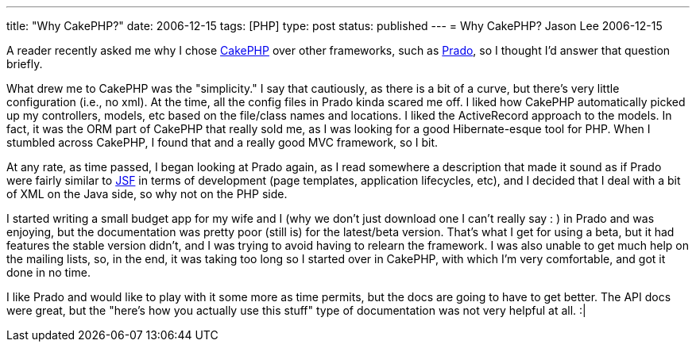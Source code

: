 ---
title: "Why CakePHP?"
date: 2006-12-15
tags: [PHP]
type: post
status: published
---
= Why CakePHP?
Jason Lee
2006-12-15

A reader recently asked me why I chose http://www.cakephp.org[CakePHP] over other frameworks, such as http://www.pradosoft.com/[Prado], so I thought I'd answer that question briefly.
// more

What drew me to CakePHP was the "simplicity."  I say that cautiously, as there is a bit of a curve, but there's very little configuration (i.e., no xml).  At the time, all the config files in Prado kinda scared me off.  I liked how CakePHP automatically picked up my controllers, models, etc based on the file/class names and locations.  I liked the ActiveRecord approach to the models.  In fact, it was the ORM part of CakePHP that really sold me, as I was looking for a good Hibernate-esque tool for PHP.  When I stumbled across CakePHP, I found that and a really good MVC framework, so I bit.

At any rate, as time passed, I began looking at Prado again, as I read somewhere a description that made it sound as if Prado were fairly similar to https://javaserverfaces.dev.java.net/[JSF] in terms of development (page templates, application lifecycles, etc), and I decided that I deal with a bit of XML on the Java side, so why not on the PHP side.

I started writing a small budget app for my wife and I (why we don't just download one I can't really say : ) in Prado and was enjoying, but the documentation was pretty poor (still is) for the latest/beta version.  That's what I get for using a beta, but it had features the stable version didn't, and I was trying to avoid having to relearn the framework.  I was also unable to get much help on the mailing lists, so, in the end, it was taking too long so I started over in CakePHP, with which I'm very comfortable, and got it done in no time.

I like Prado and would like to play with it some more as time permits, but the docs are going to have to get better.  The API docs were great, but the "here's how you actually use this stuff" type of documentation was not very helpful at all. :|
